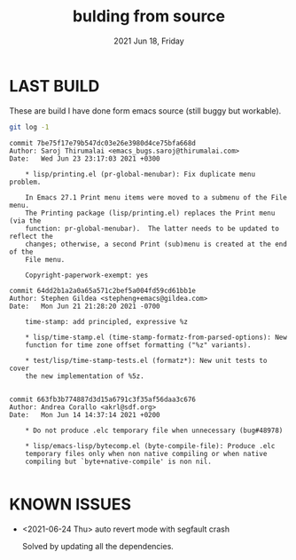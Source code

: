 #+TITLE: bulding from source
#+DATE: 2021 Jun 18, Friday


* LAST BUILD

  These are build I have done form emacs source (still buggy but workable).

  #+HEADER: :eval no-export :dir ./repo
  #+BEGIN_SRC sh :results output prepend :exports both
    git log -1
  #+END_SRC

  #+RESULTS:
  #+begin_example
  commit 7be75f17e79b547dc03e26e3980d4ce75bfa668d
  Author: Saroj Thirumalai <emacs_bugs.saroj@thirumalai.com>
  Date:   Wed Jun 23 23:17:03 2021 +0300

      ,* lisp/printing.el (pr-global-menubar): Fix duplicate menu problem.

      In Emacs 27.1 Print menu items were moved to a submenu of the File menu.
      The Printing package (lisp/printing.el) replaces the Print menu (via the
      function: pr-global-menubar).  The latter needs to be updated to reflect the
      changes; otherwise, a second Print (sub)menu is created at the end of the
      File menu.

      Copyright-paperwork-exempt: yes
  #+end_example
  #+begin_example
  commit 64dd2b1a2a0a65a571c2bef5a004fd59cd61bb1e
  Author: Stephen Gildea <stepheng+emacs@gildea.com>
  Date:   Mon Jun 21 21:28:20 2021 -0700

      time-stamp: add principled, expressive %z

      ,* lisp/time-stamp.el (time-stamp-formatz-from-parsed-options): New
      function for time zone offset formatting ("%z" variants).

      ,* test/lisp/time-stamp-tests.el (formatz*): New unit tests to cover
      the new implementation of %5z.

  #+end_example
  #+begin_example
  commit 663fb3b774887d3d15a6791c3f35af56daa3c676
  Author: Andrea Corallo <akrl@sdf.org>
  Date:   Mon Jun 14 14:37:14 2021 +0200

      ,* Do not produce .elc temporary file when unnecessary (bug#48978)

      ,* lisp/emacs-lisp/bytecomp.el (byte-compile-file): Produce .elc
      temporary files only when non native compiling or when native
      compiling but `byte+native-compile' is non nil.

  #+end_example

* KNOWN ISSUES

  - <2021-06-24 Thu> auto revert mode with segfault crash

    Solved by updating all the dependencies.
